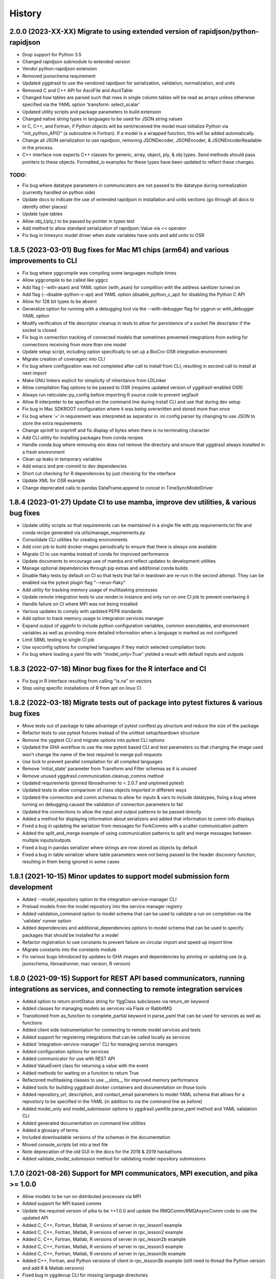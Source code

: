 =======
History
=======

2.0.0 (2023-XX-XX) Migrate to using extended version of rapidjson/python-rapidjson
------------------

* Drop support for Python 3.5
* Changed rapidjson submodule to extended version
* Vendor python-rapidjson extension
* Removed jsonschema requirement
* Updated yggdrasil to use the vendored rapidjson for serialization, validation, normalization, and units
* Removed C and C++ API for AsciiFile and AsciiTable
* Changed how tables are parsed such that rows in single column tables will be read as arrays unless otherwise specified via the YAML option 'transform: select_scalar'
* Updated utility scripts and package parameters to build extension
* Changed native string types in languages to be used for JSON string values
* In C, C++, and Fortran, if Python objects will be sent/received the model must initialize Python via "init_python_API()" (a subroutine in Fortran). If a model is a wrapped function, this will be added automatically.
* Change all JSON serialization to use rapidjson, removing JSONDecoder, JSONEncoder, & JSONEncoderReadable in the process.
* C++ interface now expects C++ classes for generic, array, object, ply, & obj types. Send methods should pass pointers to these objects. Formatted_io examples for these types have been updated to reflect these changes.

TODO:
~~~~~

* Fix bug where datatype parameters in communicators are not passed to the datatype during normalization (currently handled on python side)
* Update docs to indicate the use of extended rapidjson in installation and units sections (go through all docs to identify other places)
* Update type tables
* Allow obj_t/ply_t to be passed by pointer in types test
* Add method to allow standard serialization of rapidjson::Value via << operator
* Fix bug in timesync model driver when state variables have units and add units to OSR

1.8.5 (2023-03-01) Bug fixes for Mac M1 chips (arm64) and various improvements to CLI
------------------
* Fix bug where yggcompile was compiling some languages multiple times
* Allow yggcompile to be called like yggcc
* Add flag (--with-asan) and YAML option (with_asan) for compiltion with the address sanitizer turned on
* Add flag (--disable-python-c-api) and YAML option (disable_python_c_api) for disabling the Python C API
* Allow for 128 bit types to be absent
* Generalize option for running with a debugging tool via the --with-debugger flag for yggrun or with_debugger YAML option
* Modify verification of file descriptor cleanup in tests to allow for persistence of a socket file descriptor if the socket is closed
* Fix bug in connection tracking of connected models that sometimes prevented integrations from exiting for connections receiving from more than one model
* Update setup script, including option specifically to set up a BioCro-OSR integration environment
* Migrate creation of coveragerc into CLI
* Fix bug where configuration was not completed after call to install from CLI, resulting in second call to install at next import
* Make GNU linkers explicit for simplicity of inheritance from LDLinker
* Allow compilation flag options to be passed to OSR (requires updated version of yggdrasil-enabled OSR)
* Always run reticulate::py_config before importing R source code to prevent segfault
* Allow R interpreter to be specified on the command line during install CLI and use that during dev setup
* Fix bug in Mac SDKROOT configuration where it was being overwritten and stored more than once
* Fix bug where '=' in requirement was interpreted as separator in .ini config parser by changing to use JSON to store the extra requirements
* Change sprintf to snprintf and fix display of bytes when there is no terminating character
* Add CLI utility for installing packages from conda recipes
* Handle conda bug where removing env does not remove the directory and ensure that yggdrasil always installed in a fresh environment
* Clean up leaks in temporary variables
* Add emacs and pre-commit to dev dependencies
* Short cut checking for R dependencies by just checking for the interface
* Update XML for OSR example
* Change deprecated calls to pandas DataFrame.append to concat in TimeSyncModelDriver

1.8.4 (2023-01-27) Update CI to use mamba, improve dev utilities, & various bug fixes
------------------
* Update utility scripts so that requirements can be maintained in a single file with pip requirements.txt file and conda recipe generated via utils/manage_requirements.py
* Consolidate CLI utilities for creating environments
* Add cron job to build docker images periodically to ensure that there is always one available
* Migrate CI to use mamba instead of conda for improved performance
* Update documents to encourage use of mamba and reflect updates to development utilities
* Manage optional dependencies through pip extras and additional conda builds
* Disable flaky tests by default on CI so that tests that fail in teardown are re-run in the second attempt. They can be enabled via the pytest plugin flag "--rerun-flaky"
* Add utility for tracking memory usage of multitasking processes
* Update remote integration tests to use render.io instance and only run on one CI job to prevent overtaxing it
* Handle failure on CI where MPI was not being installed
* Various updates to comply with updated PEP8 standards
* Add option to track memory usage to integration services manager
* Expand output of ygginfo to include python configuration variables, common executables, and environment variables as well as providing more detailed information when a language is marked as not configured
* Limit SBML testing to single CI job
* Use sysconfig options for compiled languages if they match selected compilation tools
* Fix bug where loading a yaml file with "model_only=True" yielded a result with default inputs and outputs

1.8.3 (2022-07-18) Minor bug fixes for the R interface and CI
------------------
* Fix bug in R interface resulting from calling "is.na" on vectors
* Stop using specific installations of R from apt on linux CI

1.8.2 (2022-03-18) Migrate tests out of package into pytest fixtures & various bug fixes
------------------

* Move tests out of package to take advantage of pytest conftest.py structure and reduce the size of the package
* Refactor tests to use pytest fixtures instead of the unittest setup/teardown structure
* Remove the yggtest CLI and migrate options into pytest CLI options
* Updated the GHA workflow to use the new pytest based CLI and test parameters so that changing the image used won't change the name of the test required to merge pull requests
* Use lock to prevent parallel compilation for all compiled languages
* Remove 'initial_state' parameter from Transform and Filter schemas as it is unused
* Remove unused yggdrasil.communication.cleanup_comms method
* Updated requirements (pinned libroadrunner to < 2.0.7 and unpinned pytest)
* Updated tests to allow comparison of class objects imported in different ways
* Updated the connection and comm schemas to allow for inputs & vars to include datatypes, fixing a bug where turning on debugging caused the validation of connection parameters to fail
* Updated the connections to allow the input and output patterns to be passed directly
* Added a method for displaying information about serializers and added that information to comm info displays
* Fixed a bug in updating the serializer from messages for ForkComms with a scatter communication pattern
* Added the split_and_merge example of using communication patterns to split and merge messages between multiple inputs/outputs
* Fixed a bug in pandas serializer where strings are now stored as objects by default
* Fixed a bug in table serializer where table parameters were not being passed to the header discovery function, resulting in them being ignored in some cases

1.8.1 (2021-10-15) Minor updates to support model submission form development
------------------

* Added --model_repository option to the integration-service-manager CLI
* Preload models from the model repository into the service manager registry
* Added validation_command option to model schema that can be used to validate a run on completion via the 'validate' runner option
* Added dependencies and additional_dependencies options to model schema that can be used to specify packages that should be installed for a model
* Refactor registration to use constants to prevent failure on circular import and speed up import time
* Migrate constants into the constants module
* Fix various bugs introduced by updates to GHA images and dependencies by pinning or updating use (e.g. jsonschema, libroadrunner, mac version, R version)

1.8.0 (2021-09-15) Support for REST API based communicators, running integrations as services, and connecting to remote integration services
------------------

* Added option to return printStatus string for YggClass subclasses via return_str keyword
* Added classes for managing models as services via Flask or RabbitMQ
* Transitioned from as_function to complete_partial keyword in parse_yaml that can be used for services as well as functions
* Added client side instrumentation for connecting to remote model services and tests
* Added support for registering integrations that can be called locally as services
* Added 'integration-service-manager' CLI for managing service managers
* Added configuration options for services
* Added communicator for use with REST API
* Added ValueEvent class for returning a value with the event
* Added methods for waiting on a function to return True
* Refactored multitasking classes to use __slots__ for improved memory performance
* Added tools for building yggdrasil docker containers and documentation on those tools
* Added repository_url, description, and contact_email parameters to model YAML schema that allows for a repository to be specified in the YAML (in addition to via the command line as before)
* Added model_only and model_submission options to yggdrasil.yamfile.parse_yaml method and YAML validation CLI
* Added generated documentation on command line utilities
* Added a glossary of terms
* Included downloadable versions of the schemas in the documentation
* Moved console_scripts list into a text file
* Note deprecation of the old GUI in the docs for the 2018 & 2019 hackathons
* Added validate_model_submission method for validating model repository submissions

1.7.0 (2021-08-26) Support for MPI communicators, MPI execution, and pika >= 1.0.0
------------------

* Allow models to be run on distributed processes via MPI
* Added support for MPI based comms
* Update the required version of pika to be >=1.0.0 and update the RMQComm/RMQAsyncComm code to use the updated API
* Added C, C++, Fortran, Matlab, R versions of server in rpc_lesson1 example
* Added C, C++, Fortran, Matlab, R versions of server in rpc_lesson2 example
* Added C, C++, Fortran, Matlab, R versions of server in rpc_lesson2b example
* Added C, C++, Fortran, Matlab, R versions of server in rpc_lesson3 example
* Added C, C++, Fortran, Matlab, R versions of server in rpc_lesson3b example
* Added C++, Fortran, and Python versions of client in rpc_lesson3b example (still need to thread the Python version and add R & Matlab versions)
* Fixed bug in yggdevup CLI for missing language directories
* Enhance debug information w/ task status

1.6.4 (2021-08-10) More minor bug fixes & Automated iteration
------------------

* Fixed bug in configuraiton CLI triggered by running as a subcommand
* Added support for iterating over array variables in automated wrapping via the 'iter_function_over' model parameter
* Fixed error in ygginstall when called w/ 'all' (also triggered by yggdevup)
* Only assume dont_copy should be true for wrapped functions that are called as servers
* Added support for auto-wrapping C++ functions that take vectors as inputs
* Integrated the use of Roxygen for documenting R interface
* Fixed a bug in the Matlab driver where the -nodisplay flag in the method to get the Matlab version was causing an error on Windows where -nodisplay is not guaranteed to work

1.6.3 (2021-05-27) Minor bug fixes in preparation for CiS hackathon
------------------

* Quieted log message warning about closed comm in AsyncComm (comes up more often when IPCComm on binder, but can be ignored)
* Allow log level of printStatus message to be passed
* Fixed bug in ygginstall for all languages

1.6.2 (2021-05-25) Reuse response comms, add fork patterns, minor bug fixes & hackathon materials
------------------

* Updated client/server comms & drivers to reuse response comms
* Added additional patterns to ForkComm
* Added option to compile with ccache including for building R packages
* Fixed bug in yggdevup CLI for missing language directories
* Fixed bug in the documentation for the Python interface
* Added hackathon 2021 materials repo as a demo via git submodule
* Added support for pausing YggTaskLoop instances via `pause` and `resume` methods
* Use `pause` and `resume` to ensure that model and connection processes do not continuously run in the background in between calls to an "imported" integration
* Fixed a bug that prevented server models created from function to be imported as python functions
* Minor updates to how tools for displaying source code work including support for introspection of code related to Python instances
* Track updates to inputs/outputs from wrapped model source code
* Added test for hackathon 2021 demo
* Allow for plural and singular units to be compatible on the C/C++/Fortran side
* Apply transformations recursively for container datatypes
* Corrected the units in the osr and transformation examples
* Fixed bug in `yggconfig` CLI where dualing arguments were overriding each other

1.6.1 (2021-05-18) Minor Bug Fix
------------------

* Allow yggdrasil to run integrations w/o pytest installed (only require pytest for running tests)


1.6.0 (2021-04-14) Single connection, async refactor, threading, & model copies
------------------

* Made the asynchronous comm class more generic so it can be used to wrap any comm type and is more robust
* Changed the communication pattern so that a single connection driver is used by default to limit unnecessary message passing
* Changed the connection to use ‘inputs’/‘outputs’ instead of ‘icomm_kws’/‘ocomm_kws’ to provide simpler mapping form the yaml to inputs
* Migrated away from use of ‘comm’ to ‘commtype’/‘comm_list’ keyword in comms for clarity
* Migrated away from use of comm_class to using commtype
* Added specialized error classes for catching specific issues during communication (timeouts, no message waiting, etc)
* Specialized comm registration on the comm classes
* Generalized the RPC client/server drivers in name
* Added support for importing models as functions
* Modified the RPC pattern so that client/server one-to-many send operation occurs at the interface between the connection and the server
* Added model information to message headers
* Added a ValueComm communication object for returning a constant value set in the yaml via the 'default_value' option
* Added C method for checking if a key exists in a generic wrapped map object
* Added a definition to the default compilation flags to indicate that yggdrasil is being compiled against which can be checked by the pre-compiler (e.g. #ifdef WITH_YGGDRASIL)
* Added an iteration transformation that can be used to expand an iteratable object (currently lists, dicts, and arrays) into its elements
* Added a transform class for filtering so that filters can be nested with transforms
* Added new tests for transformations as part of comms and fixed bugs that those tests showed in how empty messages are transformed
* Modify comm class such that the type is updated based on the transformed datatype when receiving *and* sending
* Added a dedicated CommMessage class for wrapping messages with information about the message (e.g. header, work comms, status) and update comm & connection methods to expect this type
* Fixed a bug that caused segfault when calling yggdrasil interface from inside a threaded model by introducing an 'allow_threading' parameter for models which sets a new parameter 'allow_multiple_comms' for comms associated with the model and causes the comm to be initialized such that multiple connections to the same address can be made (this is really just important for ZMQ comms and should only be invoked when using a server/client communication pattern)
* Allow multiple models to be run from a single YAML entry via the 'copies' model parameter.
* Added DuplicatedModelDriver to handle model duplication via 'copies'
* Added comm parameter 'dont_copy' to prevent duplication of comms (sharing) when a model is duplicated.
* Updated ZMQProxy class so that server comms 'sign on' to the proxy by responding to a sign-on message that is sent continuously until a server signs on. Requests from clients received before the sign-on exchange are backlogged and sent after sign-on.
* Updated ZMQComm to allow multiple connections during threading or when a model is duplicated.
* Added rpc_lesson2b to demonstrate use of 'copies' parameter.
* Updated the classes in the C interface to use bit flags
* Updated documentation with information on using threads with yggdrasil and more advanced RPC features.
* Refactored CommBase so that there are two components to send and receive calls and use the refactoring to cut down on repeat serialization in async comms and connection drivers.
* Change fmt input parameter to YggAsciiArrayOutput Python interface to optional
* Allow delimiter in YAML to override format_str provided via the interface for output serialization
* Refactor CommBase so that there are two components to send and receive calls and use the refactoring to cut down on repeat serialization in async comms and connection drivers.

  When sending...

  1) prepare_message, which does all of the steps from filtering, transforming, creating headers & work comms, to serializing and
  2) send_message which does sends messages including iterator messages and work comms.

  When receiving...

  1) recv_message, which receives the message and deserializes it, and
  2) finalize_message, which filters and transforms messages and performs actions associated with specific message types.


1.5.0 (2021-02-10) Migrate to GHA, refactor CLI, & fix bugs
------------------

* Move continuous integration for testing and deployment to Github actions
* Refactor the command line interface and add the `yggdrasil [subcommand]` CLI with subcommands for other command line actions so that the CLI can be called with a specific version of Python via `python -m yggdrasil [subcommand]`
* Fix bug where colons cause environment variables to be invalid for R models run in Conda environments on Ubuntu
* Update the conda recipe so that the yggdrasil configuration file and R package are removed on uninstall


1.4.0 (2020-12-09) Support for OpenSimRoot models, wrapped functions as clients/servers, & misc. features/bug fixes
------------------

General
~~~~~~~

* Added driver for running OpenSimRoot models
* Added a new  'demo' directory to contain submodules linking to external materials that can be used in demos, but tested with the repo as part of the CI
* Added FSPM demo materials as a submodule
* Added support for “global” comms that can be reused between calls on the same process (and different threads, though there needs to be additional work to make non-client/server comms fully thread safe)
* Added support for auto-wrapping functions for use as servers/clients and that contain yggdrasil calls
* Added rpc example demonstrating use of the “global” comms feature to support wrapping of functions for client/server call patterns
* Created config context for handling runtime options as controlled by combinations of CLI arguments and configuration files
* Removed use of “last_header” attribute on comms to eliminate ambiguity when messages are received asynchronously in the background
* Streamlined how RMQ import is tested so that RMQComm is the basis instead of RMQAsyncComm
* Added interface regex to model drivers for locating & replacing existing yggdrasil imports/calls in wrapped code when ‘global’ version should be used in the case of R
* Change interface behavior for all Python-based languages (R & Matlab) to no longer assume format_str values of ‘%s’ for client/server comms (this prevents defaulting to arrays)
* Added support for use of trimesh objects with ply/obj messages
* Added tools for displaying code w/ syntax highlighting
* Improved error handling in yaml processing including checking for duplicates

Command Line Interface
~~~~~~~~~~~~~~~~~~~~~~

* Added CLI utilities for updating after pulling development updates (yggdefup) and compiling the interface libraries (yggcompile)
* Improved the CLI utilities for getting compilation flags to allow language/os specific options

Testing
~~~~~~~

* Cleaned up test output to limit log (after reaching log limit on Travis CI)
* Added test fixtures for demos
* Created test context for handling configuration and environment variables that control which tests will be skipped
* Added coverage pragmas for handling specific cases
* Updated how tests are identified to eliminate unnecessary languages from test discovery (avoid superfluous skips)
* Removed explicit version of sbml test required by differences in release on different os (this has been resolved)
* Added additional flags for improving the performance of tests
* Generalized CI setup script to consolidate dependencies and streamline installation

General bug fixes
~~~~~~~~~~~~~~~~~

* Stopped duplicate logging output
* Compile internal dependencies on demand when compilation/linking flags are requested
* Avoid infinite loop when auto wrapping functions without any inputs
* Fixed a bug in the WOFOST serializer for null units
* Fixed bug in the method used to extract units from versions used by other languages (including unicode characters for degree) where calling the method twice resulted in an incomplete unit string
* Fixed bug in handling of dimensionless quantities when checking for units
  
Fortran Interface
~~~~~~~~~~~~~~~~~

* Added support for passing references to relocatable types in function wrappers
* Don’t split lines that include macros
* Added support for wrapping functions in modules
* Fixed bug following updates to the gfortran compiler on conda-forge that removed support for mapping to character arrays (rather than arrays of characters)
* Added optional arguments to client/server interfaces (for the format strings)
* Added versions of client/server interfaces in that allow direct type specification

R Interface
~~~~~~~~~~~

* Fixed bugs in the handling of conversions for units and null objects
* Added support for named arguments in the R interface

C/C++ Interface
~~~~~~~~~~~~~~~

* Fixed a bug where arguments were not being correctly skipped (now they are explicitly skipped based on the expected type)
* Added support for std::string typed names as input to the C++ interface
* Fix bug in C++ function regex when reference/pointer operators are included in the types
* Added versions of client/server interfaces in that allow direct type specification

Matlab Interface
~~~~~~~~~~~~~~~~

* Fixed a bug in the Matlab to Python object transformation
* Added support for keyword arguments to the Matlab interface


1.3.0 (2020-07-08) Support for Fortran Models
------------------

* Fortran interface which uses the Fortran 2003 standard (f70, f90 will be added at a later date)
* Fortran versions of all examples
* Tests for use of GNU and LLVM compilers on Windows


1.2.0 (2020-06-11) Support for WOFOST parameter files, NetCDF files, SBML models, & automated timestep synchronization
------------------

* Add support for reading/writing WOFOST parameter files.
* Add support for reading/writing NetCDF files.
* Update tests for serialization/comms/filters/transforms so that tests are generated automatically.
* Add support for running SBML models.
* Add dedicated base class for domain specific languages.
* Allow connections to be run in processes as well as threads.
* New submodule for handling threading/multiprocessing uniformly and interchangeably.
* Add dedicated driver for handling synchronization of scalar variables between time based models at each timestep that can be invoked via a yaml parameter.


1.1.1 (2020-03-20) Matlab bug fix
------------------

* Fixes a bug where on some operating systems, the environment variables in the process used to launch Matlab are not inherited by the Matlab script.
* Minor changes to CI setup


1.1.0 (2020-03-16) Drop Python 2 + Misc.
------------------

* Droped support for Python 2
* Added schema for generating model form
* Move configuration out of model driver classes to speed up and simplify import
* Various bug fixes for installation (search directory for Matlab, default python include/libraries, etc.)
* Allow for matlab <r2019a call signature which doesn’t include -batch option
* Various fixes for pandas compatibility across languages including reading as string vs. bytes.
* Added option for including other yamls files
* Fixed bug in CLI for getting C/C++ compiler/linker flags
* Move doutside_loop to comm (not valid on file)
* Added tests for transforms and fixed various bugs in transformations
* Added buffer comm which stores messages in-memory
